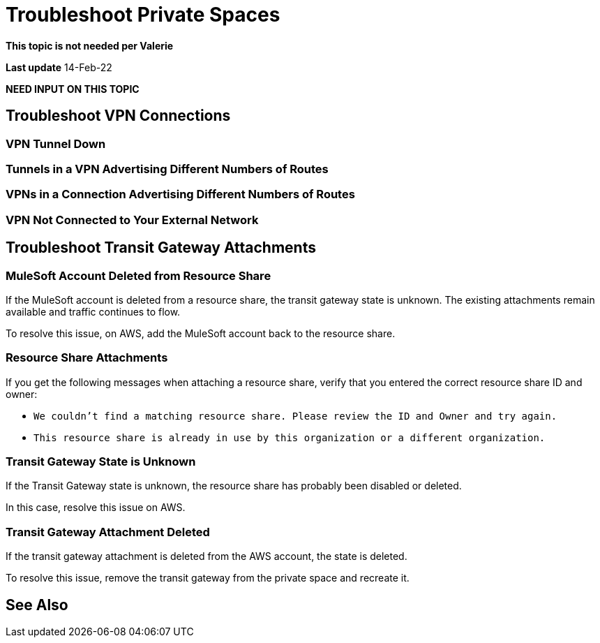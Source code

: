 = Troubleshoot Private Spaces  


*This topic is not needed per Valerie*

*Last update* 14-Feb-22

*NEED INPUT ON THIS TOPIC* 


== Troubleshoot VPN Connections

=== VPN Tunnel Down

=== Tunnels in a VPN Advertising Different Numbers of Routes

=== VPNs in a Connection Advertising Different Numbers of Routes

=== VPN Not Connected to Your External Network

== Troubleshoot Transit Gateway Attachments

=== MuleSoft Account Deleted from Resource Share

If the MuleSoft account is deleted from a resource share,
the transit gateway state is unknown.
The existing attachments remain available and traffic continues to flow.

To resolve this issue, on AWS, add the MuleSoft account back to the resource share.

=== Resource Share Attachments

If you get the following messages when attaching a resource share,
verify that you entered the correct resource share ID and owner:

* `We couldn’t find a matching resource share. Please review the ID and Owner and try again.`
* `This resource share is already in use by this organization or a different organization.`

=== Transit Gateway State is Unknown

If the Transit Gateway state is unknown, the resource share has probably 
been disabled or deleted.

In this case, resolve this issue on AWS.

=== Transit Gateway Attachment Deleted

If the transit gateway attachment is deleted from the AWS account,
the state is deleted.

To resolve this issue, remove the transit gateway from the private space and
recreate it.


== See Also 

